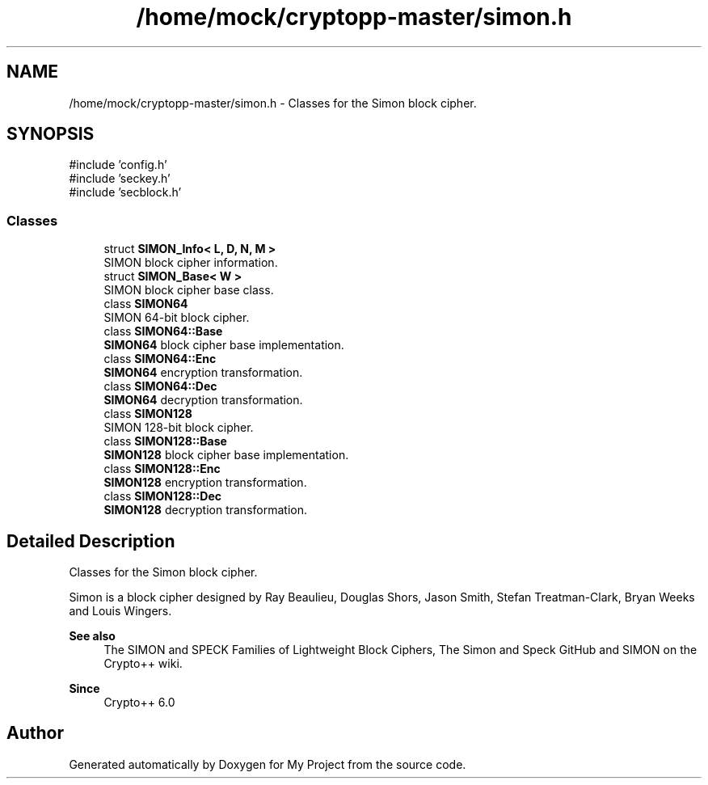 .TH "/home/mock/cryptopp-master/simon.h" 3 "My Project" \" -*- nroff -*-
.ad l
.nh
.SH NAME
/home/mock/cryptopp-master/simon.h \- Classes for the Simon block cipher\&.

.SH SYNOPSIS
.br
.PP
\fR#include 'config\&.h'\fP
.br
\fR#include 'seckey\&.h'\fP
.br
\fR#include 'secblock\&.h'\fP
.br

.SS "Classes"

.in +1c
.ti -1c
.RI "struct \fBSIMON_Info< L, D, N, M >\fP"
.br
.RI "SIMON block cipher information\&. "
.ti -1c
.RI "struct \fBSIMON_Base< W >\fP"
.br
.RI "SIMON block cipher base class\&. "
.ti -1c
.RI "class \fBSIMON64\fP"
.br
.RI "SIMON 64-bit block cipher\&. "
.ti -1c
.RI "class \fBSIMON64::Base\fP"
.br
.RI "\fBSIMON64\fP block cipher base implementation\&. "
.ti -1c
.RI "class \fBSIMON64::Enc\fP"
.br
.RI "\fBSIMON64\fP encryption transformation\&. "
.ti -1c
.RI "class \fBSIMON64::Dec\fP"
.br
.RI "\fBSIMON64\fP decryption transformation\&. "
.ti -1c
.RI "class \fBSIMON128\fP"
.br
.RI "SIMON 128-bit block cipher\&. "
.ti -1c
.RI "class \fBSIMON128::Base\fP"
.br
.RI "\fBSIMON128\fP block cipher base implementation\&. "
.ti -1c
.RI "class \fBSIMON128::Enc\fP"
.br
.RI "\fBSIMON128\fP encryption transformation\&. "
.ti -1c
.RI "class \fBSIMON128::Dec\fP"
.br
.RI "\fBSIMON128\fP decryption transformation\&. "
.in -1c
.SH "Detailed Description"
.PP
Classes for the Simon block cipher\&.

Simon is a block cipher designed by Ray Beaulieu, Douglas Shors, Jason Smith, Stefan Treatman-Clark, Bryan Weeks and Louis Wingers\&.
.PP
\fBSee also\fP
.RS 4
\fRThe SIMON and SPECK Families of Lightweight Block Ciphers\fP, \fRThe Simon and Speck GitHub\fP and \fRSIMON\fP on the Crypto++ wiki\&.
.RE
.PP
\fBSince\fP
.RS 4
Crypto++ 6\&.0
.RE
.PP

.SH "Author"
.PP
Generated automatically by Doxygen for My Project from the source code\&.
